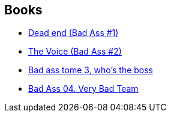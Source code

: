 :jbake-type: post
:jbake-status: published
:jbake-title: Bad Ass
:jbake-tags: serie
:jbake-date: 2013-09-22
:jbake-depth: ../../
:jbake-uri: goodreads/series/Bad_Ass.adoc
:jbake-source: https://www.goodreads.com/series/112904
:jbake-style: goodreads goodreads-serie no-index

## Books
* link:../books/9782756022062.html[Dead end (Bad Ass #1)]
* link:../books/9782756036809.html[The Voice (Bad Ass #2)]
* link:../books/9782756054056.html[Bad ass tome 3, who's the boss]
* link:../books/9782756063751.html[Bad Ass 04. Very Bad Team]
